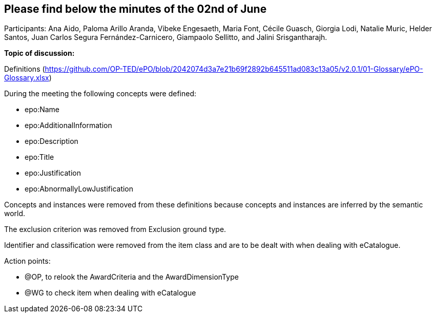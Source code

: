 == Please find below the minutes of the 02nd of June

Participants: Ana Aido, Paloma Arillo Aranda, Vibeke Engesaeth, Maria Font, Cécile Guasch, Giorgia Lodi, Natalie Muric, Helder Santos, Juan Carlos Segura Fernández-Carnicero, Giampaolo Sellitto, and Jalini Srisgantharajh.

**Topic of discussion:**

Definitions (https://github.com/OP-TED/ePO/blob/2042074d3a7e21b69f2892b645511ad083c13a05/v2.0.1/01-Glossary/ePO-Glossary.xlsx)

During the meeting the following concepts were defined:

* epo:Name
* epo:AdditionalInformation
* epo:Description
* epo:Title
* epo:Justification
* epo:AbnormallyLowJustification

Concepts and instances were removed from these definitions because concepts and instances are inferred by the semantic world.

The exclusion criterion was removed from Exclusion ground type.

Identifier and classification were removed from the item class and are to be dealt with when dealing with eCatalogue.

Action points:

* @OP, to relook the AwardCriteria and the AwardDimensionType
* @WG to check item when dealing with eCatalogue